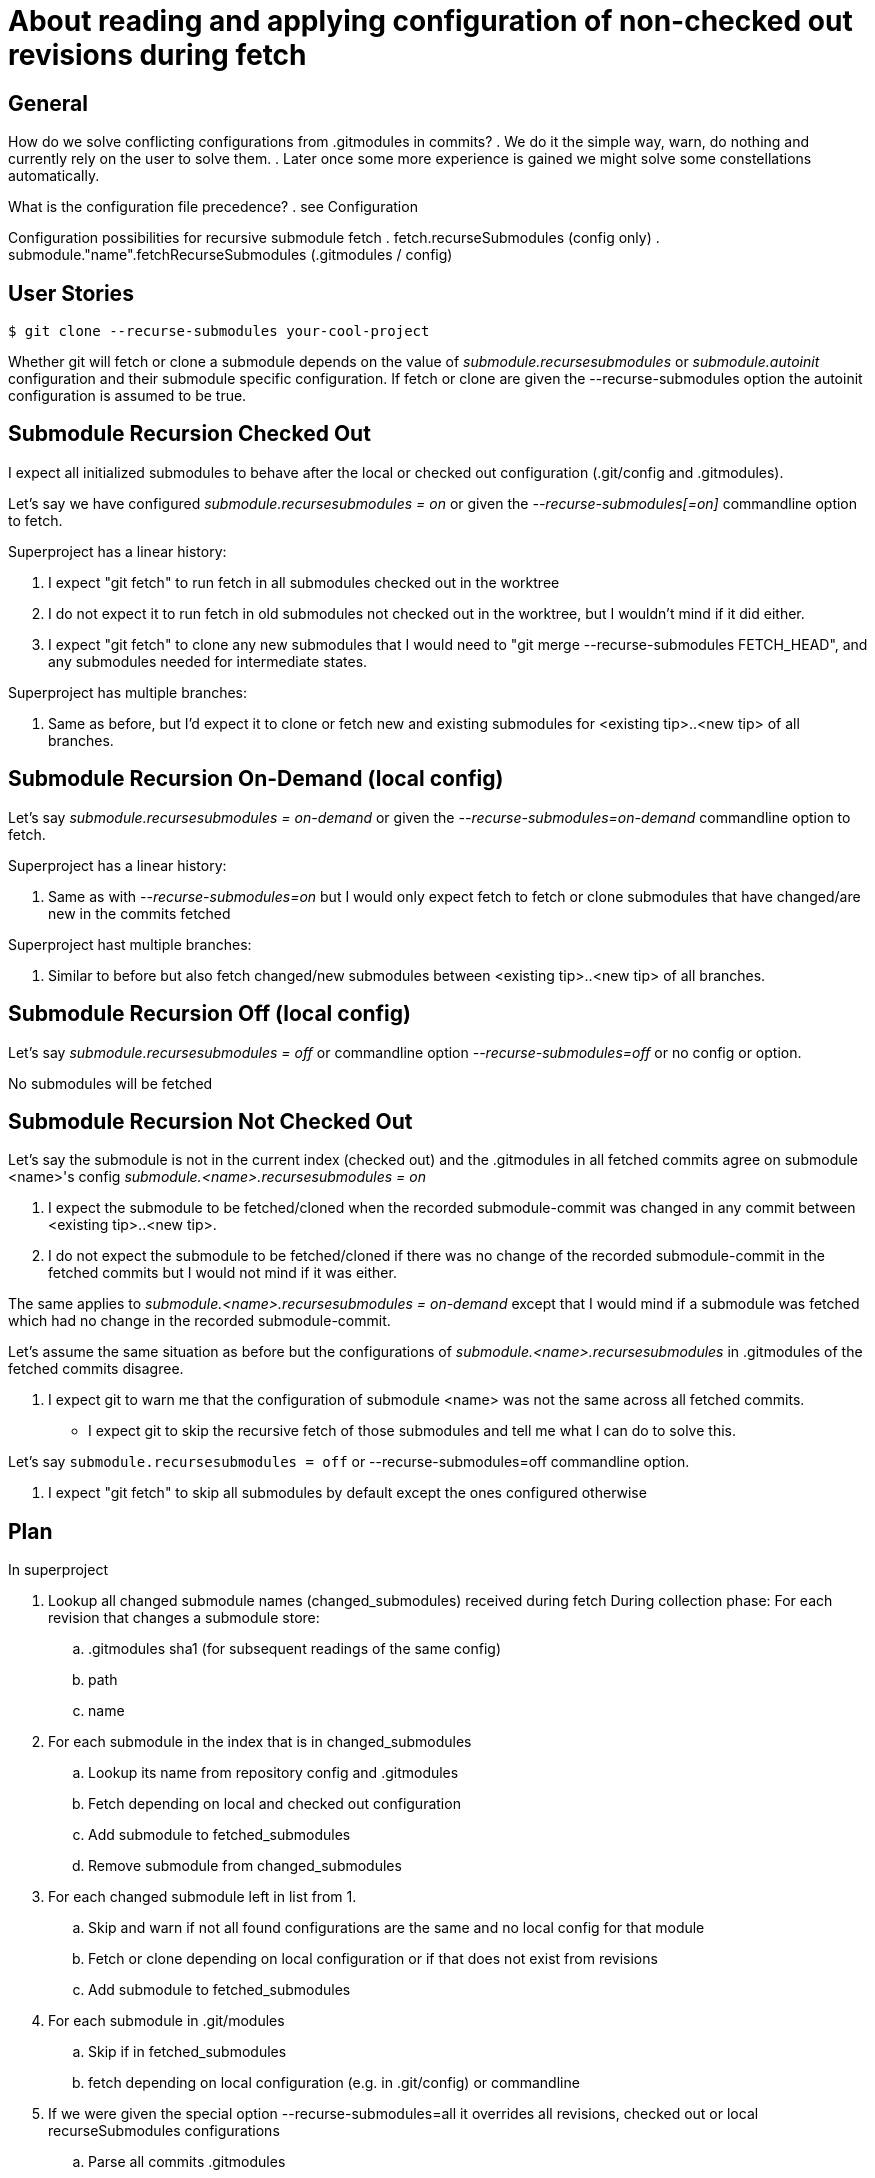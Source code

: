 About reading and applying configuration of non-checked out revisions during fetch
==================================================================================


General
-------

How do we solve conflicting configurations from .gitmodules in commits?
 . We do it the simple way, warn, do nothing and currently rely on the
   user to solve them.
 . Later once some more experience is gained we might solve some
   constellations automatically.

What is the configuration file precedence?
 . see Configuration

Configuration possibilities for recursive submodule fetch
 . fetch.recurseSubmodules (config only)
 . submodule."name".fetchRecurseSubmodules (.gitmodules / config)

User Stories
------------

----
$ git clone --recurse-submodules your-cool-project
----

Whether git will fetch or clone a submodule depends on the value of
'submodule.recursesubmodules' or 'submodule.autoinit' configuration
and their submodule specific configuration. If fetch or clone are given
the --recurse-submodules option the autoinit configuration is assumed to
be true.


Submodule Recursion Checked Out
-------------------------------

I expect all initialized submodules to behave after the local or checked
out configuration (.git/config and .gitmodules).

Let's say we have configured 'submodule.recursesubmodules = on' or given
the '--recurse-submodules[=on]' commandline option to fetch.

Superproject has a linear history:

. I expect "git fetch" to run fetch in all submodules checked out
  in the worktree

. I do not expect it to run fetch in old submodules not
  checked out in the worktree, but I wouldn't mind if it did
  either.

. I expect "git fetch" to clone any new submodules that I would
  need to "git merge --recurse-submodules FETCH_HEAD", and any
  submodules needed for intermediate states.

Superproject has multiple branches:

. Same as before, but I'd expect it to clone or fetch new and
  existing submodules for <existing tip>..<new tip> of all branches.


Submodule Recursion On-Demand (local config)
--------------------------------------------
Let's say 'submodule.recursesubmodules = on-demand' or given the
'--recurse-submodules=on-demand' commandline option to fetch.

Superproject has a linear history:

. Same as with '--recurse-submodules=on' but I would only expect fetch
  to fetch or clone submodules that have changed/are new in the commits
  fetched

Superproject hast multiple branches:

. Similar to before but also fetch changed/new submodules between
  <existing tip>..<new tip> of all branches.


Submodule Recursion Off (local config)
--------------------------------------
Let's say 'submodule.recursesubmodules = off' or commandline option
'--recurse-submodules=off' or no config or option.

No submodules will be fetched


Submodule Recursion Not Checked Out
------------------------------------
Let's say the submodule is not in the current index (checked out) and
the .gitmodules in all fetched commits agree on submodule <name>'s config
'submodule.<name>.recursesubmodules = on'

. I expect the submodule to be fetched/cloned when the recorded
  submodule-commit was changed in any commit between <existing
  tip>..<new tip>.

. I do not expect the submodule to be fetched/cloned if there was no
  change of the recorded submodule-commit in the fetched commits but I
  would not mind if it was either.

The same applies to 'submodule.<name>.recursesubmodules = on-demand'
except that I would mind if a submodule was fetched which had no change
in the recorded submodule-commit.

Let's assume the same situation as before but the configurations of
'submodule.<name>.recursesubmodules' in .gitmodules of the fetched
commits disagree.

. I expect git to warn me that the configuration of submodule
  <name> was not the same across all fetched commits.

- I expect git to skip the recursive fetch of those submodules and
  tell me what I can do to solve this.



Let's say +submodule.recursesubmodules = off+
 or --recurse-submodules=off commandline option.

. I expect "git fetch" to skip all submodules by default
  except the ones configured otherwise

Plan
----

In superproject

. Lookup all changed submodule names (changed_submodules) received during fetch
  During collection phase: For each revision that changes a submodule
  store:
	.. .gitmodules sha1 (for subsequent readings of the same config)
	.. path
	.. name

. For each submodule in the index that is in changed_submodules
	.. Lookup its name from repository config and .gitmodules
	.. Fetch depending on local and checked out configuration
	.. Add submodule to fetched_submodules
	.. Remove submodule from changed_submodules

. For each changed submodule left in list from 1.
	.. Skip and warn if not all found configurations are the same
	   and no local config for that module
	.. Fetch or clone depending on local configuration or if that
	   does not exist from revisions
	.. Add submodule to fetched_submodules

. For each submodule in .git/modules
	.. Skip if in fetched_submodules
	.. fetch depending on local configuration (e.g. in .git/config)
	   or commandline

. If we were given the special option --recurse-submodules=all it
  overrides all revisions, checked out or local recurseSubmodules
  configurations
	.. Parse all commits .gitmodules
	.. Try to fetch or clone all found module names

.gitmodules and local config
----------------------------
All configuration values for submodules in .git/modules/ like
recurseSubmodules, autoinit, ... come from local config or commandline.

If there is a submodule described in some revisions .gitmodules
and we come to the conclusion that it should be fetched. The
fetch automatically clones it into .git/modules and copies
the url from .gitmodules into .git/config

If .gitmodules configuration values disagree between revisions we
fall back on the configured global default. E.g.
+submodule.recursesubmodules+ or the --recurseSubmodules commandline
option. If nothing is configured the current default will be do not do
anything.

We only use .gitmodules values from commits if they are consistent
through all parsed commits.
If .gitmodules values conflict we do nothing and warn the user.

For expensive operations we might have a different command: +submodule fetch-all+

If the submodule urls disagree and I do not have a local configuration I
stop. The consolidated configuration list of gitmodules needs a
conflicting configuration marker. The fallback is to do no fetch and
tell the user possibilities how to proceed.
e.g.:
----
	git checkout origin/master
	git submodule sync
	git submodule update --init --recursive
----

Configuration (the latter overrides the earlier)
------------------------------------------------

 1. General config (fetch.RecurseSubmodules)
 2. Command line default (--recurse-submodules-default)
 3. consolidated .gitmodules from each commit
    (submodule."name".fetchRecurseSubmodules)
 4. Per submodule config (system, user, repo)
    (submodule."name".fetchRecurseSubmodules)
 5. Command line option (--recurse-submodules)


Roadmap
-------
Current state: fetching of initialized submodules, but the .gitmodules
config is still taken from the work tree.

Next steps:

. Fetch renamed initialized submodules using the path to name mapping of
  the +.gitmodules+ file of the correct commit.
. Make fetch use the consolidated +.gitmodules+ configuration from all
  fetched commits.
. Implement +autoinit+ config cloning the bare submodule repo into
  +.git/modules+ and initializing them by putting the consolidated URL
  into +.git/config+.
